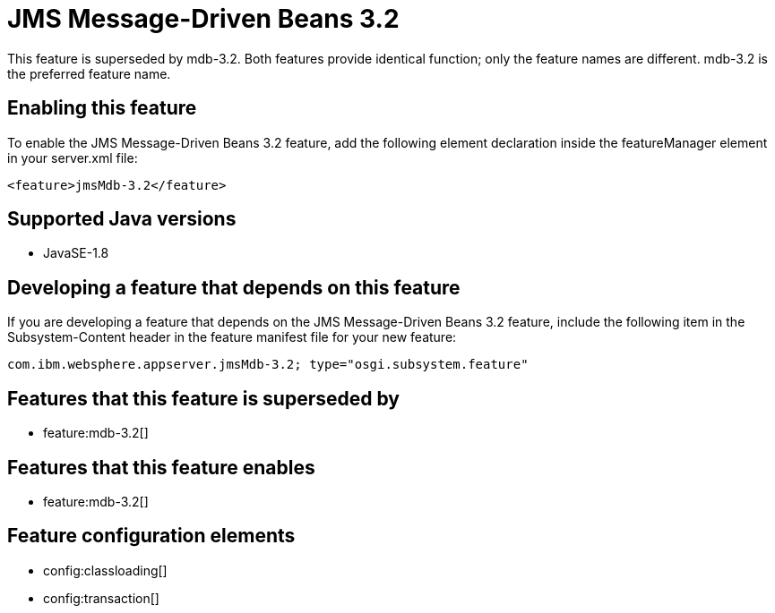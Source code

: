 = JMS Message-Driven Beans 3.2
:stylesheet: ../feature.css
:linkcss: 
:page-layout: feature
:nofooter: 

This feature is superseded by mdb-3.2. Both features provide identical function; only the feature names are different. mdb-3.2 is the preferred feature name.

== Enabling this feature
To enable the JMS Message-Driven Beans 3.2 feature, add the following element declaration inside the featureManager element in your server.xml file:


----
<feature>jmsMdb-3.2</feature>
----

== Supported Java versions

* JavaSE-1.8

== Developing a feature that depends on this feature
If you are developing a feature that depends on the JMS Message-Driven Beans 3.2 feature, include the following item in the Subsystem-Content header in the feature manifest file for your new feature:


[source,]
----
com.ibm.websphere.appserver.jmsMdb-3.2; type="osgi.subsystem.feature"
----

== Features that this feature is superseded by
* feature:mdb-3.2[]

== Features that this feature enables
* feature:mdb-3.2[]

== Feature configuration elements
* config:classloading[]
* config:transaction[]
